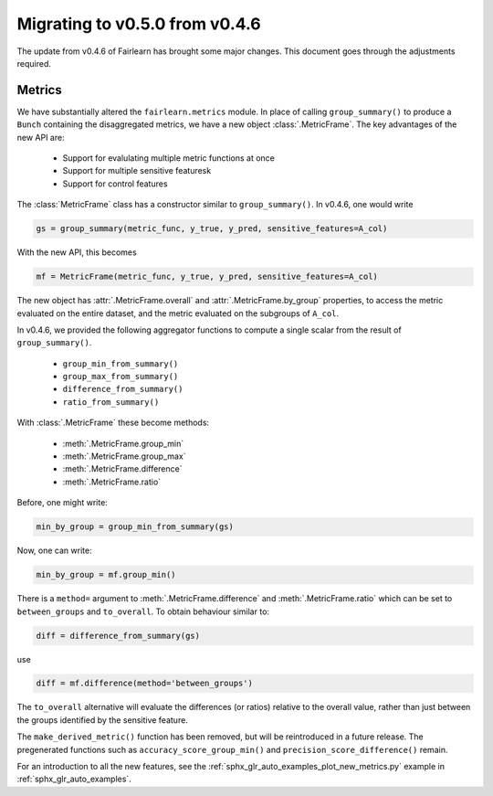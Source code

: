 .. _migrate_to_050:

Migrating to v0.5.0 from v0.4.6
===============================

The update from v0.4.6 of Fairlearn has brought some major changes. This
document goes through the adjustments required.

Metrics
-------

We have substantially altered the ``fairlearn.metrics`` module.
In place of calling ``group_summary()`` to produce a ``Bunch`` containing
the disaggregated metrics, we have a new object :class:`.MetricFrame`.
The key advantages of the new API are:

    - Support for evalulating multiple metric functions at once
    - Support for multiple sensitive featuresk
    - Support for control features

The :class:`MetricFrame` class has a constructor similar to ``group_summary()``.
In v0.4.6, one would write

.. code-block::

    gs = group_summary(metric_func, y_true, y_pred, sensitive_features=A_col)

With the new API, this becomes

.. code-block::

    mf = MetricFrame(metric_func, y_true, y_pred, sensitive_features=A_col)

The new object has :attr:`.MetricFrame.overall` and :attr:`.MetricFrame.by_group`
properties, to access the metric evaluated on the entire dataset, and the metric
evaluated on the subgroups of ``A_col``.

In v0.4.6, we provided the following aggregator functions to compute a single scalar
from the result of ``group_summary()``.

    - ``group_min_from_summary()``
    - ``group_max_from_summary()``
    - ``difference_from_summary()``
    - ``ratio_from_summary()``

With :class:`.MetricFrame` these become methods:

    - :meth:`.MetricFrame.group_min`
    - :meth:`.MetricFrame.group_max`
    - :meth:`.MetricFrame.difference`
    - :meth:`.MetricFrame.ratio`

Before, one might write:

.. code-block::

    min_by_group = group_min_from_summary(gs)

Now, one can write:

.. code-block::

    min_by_group = mf.group_min()

There is a ``method=`` argument to :meth:`.MetricFrame.difference`
and :meth:`.MetricFrame.ratio` which can be set to ``between_groups``
and ``to_overall``. To obtain behaviour similar to:

.. code-block::

    diff = difference_from_summary(gs)

use

.. code-block::

    diff = mf.difference(method='between_groups')

The ``to_overall`` alternative will evaluate the differences (or ratios)
relative to the overall value, rather than just between the groups identified
by the sensitive feature.

The ``make_derived_metric()`` function has been removed, but will be reintroduced
in a future release. The pregenerated functions such as ``accuracy_score_group_min()``
and ``precision_score_difference()`` remain.

For an introduction to all the new features, see the 
:ref:`sphx_glr_auto_examples_plot_new_metrics.py` example in
:ref:`sphx_glr_auto_examples`.